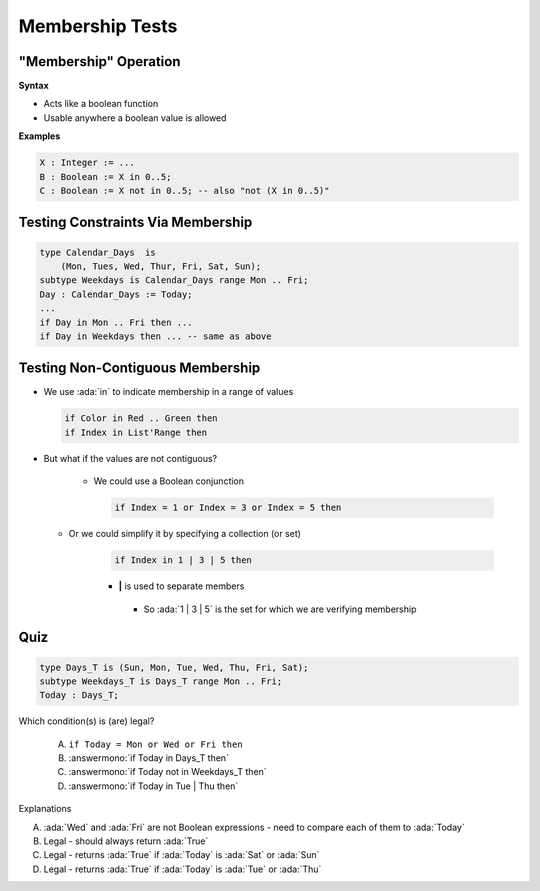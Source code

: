 ==================
Membership Tests
==================

-------------------------
 "Membership" Operation
-------------------------

**Syntax**

.. container:: source_include 080_expressions/syntax.bnf :start-after:membership_operation_begin :end-before:membership_operation_end :code:bnf

* Acts like a boolean function
* Usable anywhere a boolean value is allowed

**Examples**

.. code:: Ada

   X : Integer := ...
   B : Boolean := X in 0..5;
   C : Boolean := X not in 0..5; -- also "not (X in 0..5)"

------------------------------------
Testing Constraints Via Membership
------------------------------------

.. code:: Ada

   type Calendar_Days  is
       (Mon, Tues, Wed, Thur, Fri, Sat, Sun);
   subtype Weekdays is Calendar_Days range Mon .. Fri;
   Day : Calendar_Days := Today;
   ...
   if Day in Mon .. Fri then ...
   if Day in Weekdays then ... -- same as above

-----------------------------------
Testing Non-Contiguous Membership
-----------------------------------

* We use :ada:`in` to indicate membership in a range of values

  .. code:: Ada

     if Color in Red .. Green then
     if Index in List'Range then

* But what if the values are not contiguous?

   * We could use a Boolean conjunction

     .. code:: Ada

        if Index = 1 or Index = 3 or Index = 5 then

  * Or we could simplify it by specifying a collection (or set)

     .. code:: Ada

        if Index in 1 | 3 | 5 then

     * **|** is used to separate members
      * So :ada:`1 | 3 | 5` is the set for which we are verifying membership

..
  language_version 2012

------
Quiz
------

.. code:: Ada

   type Days_T is (Sun, Mon, Tue, Wed, Thu, Fri, Sat);
   subtype Weekdays_T is Days_T range Mon .. Fri;
   Today : Days_T;

Which condition(s) is (are) legal?

   A. ``if Today = Mon or Wed or Fri then``
   B. :answermono:`if Today in Days_T then`
   C. :answermono:`if Today not in Weekdays_T then`
   D. :answermono:`if Today in Tue | Thu then`

.. container:: animate

   Explanations

   A. :ada:`Wed` and :ada:`Fri` are not Boolean expressions - need to compare each of them to :ada:`Today`
   B. Legal - should always return :ada:`True`
   C. Legal - returns :ada:`True` if :ada:`Today` is :ada:`Sat` or :ada:`Sun`
   D. Legal - returns :ada:`True` if :ada:`Today` is :ada:`Tue` or :ada:`Thu`

